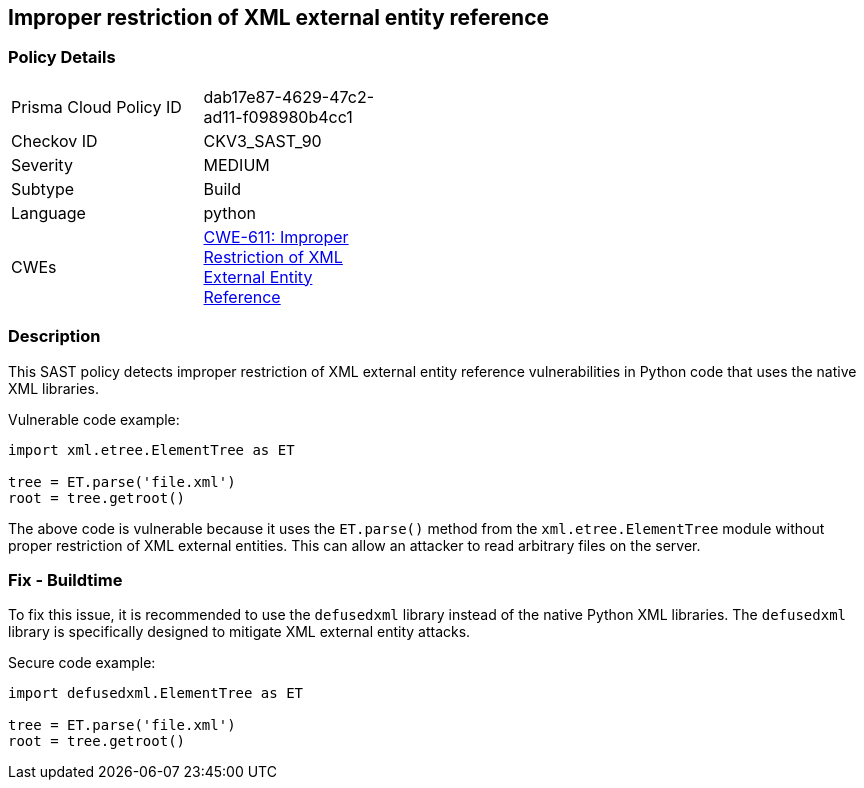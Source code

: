 
== Improper restriction of XML external entity reference

=== Policy Details

[width=45%]
[cols="1,1"]
|=== 
|Prisma Cloud Policy ID 
| dab17e87-4629-47c2-ad11-f098980b4cc1

|Checkov ID 
|CKV3_SAST_90

|Severity
|MEDIUM

|Subtype
|Build

|Language
|python

|CWEs
|https://cwe.mitre.org/data/definitions/611.html[CWE-611: Improper Restriction of XML External Entity Reference]


|=== 

=== Description

This SAST policy detects improper restriction of XML external entity reference vulnerabilities in Python code that uses the native XML libraries. 

Vulnerable code example:

[source,python]
----
import xml.etree.ElementTree as ET

tree = ET.parse('file.xml')
root = tree.getroot()
----
                
The above code is vulnerable because it uses the `ET.parse()` method from the `xml.etree.ElementTree` module without proper restriction of XML external entities. This can allow an attacker to read arbitrary files on the server.

=== Fix - Buildtime

To fix this issue, it is recommended to use the `defusedxml` library instead of the native Python XML libraries. The `defusedxml` library is specifically designed to mitigate XML external entity attacks.

Secure code example:

[source,python]
----
import defusedxml.ElementTree as ET

tree = ET.parse('file.xml')
root = tree.getroot()
----
    
